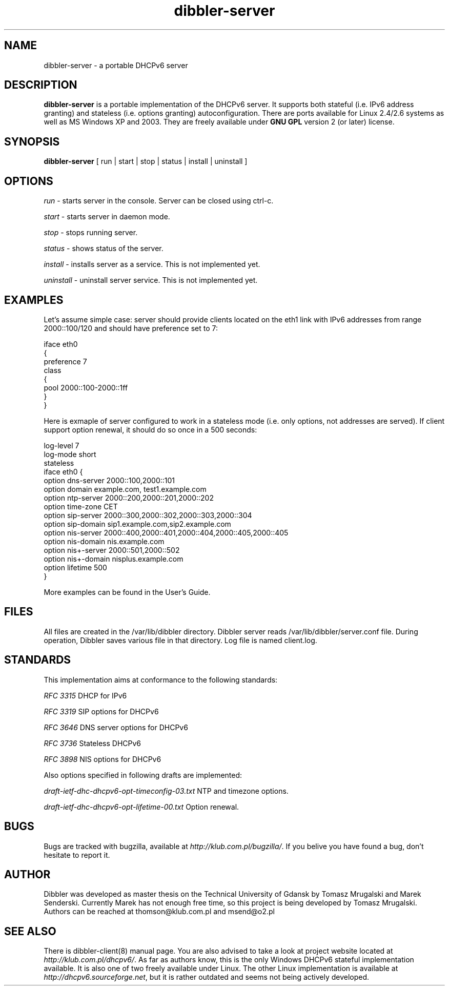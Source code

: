 .TH dibbler-server 8 2004-12-11 GNU Dibbler server

.SH NAME
dibbler-server \- a portable DHCPv6 server

.SH DESCRIPTION
.B dibbler-server
is a portable implementation of the DHCPv6 server. It supports both stateful
(i.e. IPv6 address granting) and stateless (i.e. options granting)
autoconfiguration. There are ports available for Linux 2.4/2.6 systems
as well as MS Windows XP and 2003. They are freely available under 
.B GNU GPL 
version 2 (or later) license.

.SH SYNOPSIS
.B dibbler-server
[ run | start | stop | status | install | uninstall ]

.SH OPTIONS

.I run
- starts server in the console. Server can be closed using ctrl-c.

.I start 
- starts server in daemon mode.

.I stop
- stops running server.

.I status
- shows status of the server.

.I install
- installs server as a service. This is not implemented yet.

.I uninstall
- uninstall server service. This is not implemented yet.

.SH EXAMPLES

Let's assume simple case: server should provide clients located on the
eth1 link with IPv6 addresses from range 2000::100/120 and should have
preference set to 7:

.nf
iface eth0
{ 
  preference 7
  class
  {
    pool 2000::100-2000::1ff
  } 
}
.fi

Here is exmaple of server configured to work in a stateless mode
(i.e. only options, not addresses are served). If client support
option renewal, it should do so once in a 500 seconds:

.nf
log-level 7
log-mode short
stateless
iface eth0 {
  option dns-server 2000::100,2000::101
  option domain example.com, test1.example.com
  option ntp-server 2000::200,2000::201,2000::202
  option time-zone  CET
  option sip-server 2000::300,2000::302,2000::303,2000::304
  option sip-domain sip1.example.com,sip2.example.com
  option nis-server 2000::400,2000::401,2000::404,2000::405,2000::405
  option nis-domain nis.example.com
  option nis+-server 2000::501,2000::502
  option nis+-domain nisplus.example.com
  option lifetime 500
}
.fi

More examples can be found in the User's Guide.

.SH FILES
All files are created in the /var/lib/dibbler directory. Dibbler
server reads /var/lib/dibbler/server.conf file. During operation,
Dibbler saves various file in that directory.  Log file is named client.log.

.SH STANDARDS
This implementation aims at conformance to the following standards:

.I RFC 3315 
DHCP for IPv6

.I RFC 3319
SIP options for DHCPv6

.I RFC 3646
DNS server options for DHCPv6

.I RFC 3736
Stateless DHCPv6

.I RFC 3898
NIS options for DHCPv6

Also options specified in following drafts are implemented:

.I draft-ietf-dhc-dhcpv6-opt-timeconfig-03.txt
NTP and timezone options.

.I draft-ietf-dhc-dhcpv6-opt-lifetime-00.txt
Option renewal.

.SH BUGS
Bugs are tracked with bugzilla, available at
\fIhttp://klub.com.pl/bugzilla/\fP. If you belive you have found a
bug, don't hesitate to report it.

.SH AUTHOR
Dibbler was developed as master thesis on the Technical University of
Gdansk by Tomasz Mrugalski and Marek Senderski. Currently Marek has
not enough free time, so this project is being developed by Tomasz
Mrugalski. Authors can be reached at thomson@klub.com.pl and
msend@o2.pl

.SH SEE ALSO
There is dibbler-client(8) manual page. You are also advised to take a
look at project website located at
\fIhttp://klub.com.pl/dhcpv6/\fP.
As far as authors know, this is the only Windows DHCPv6 stateful
implementation available. It is also one of two freely available under
Linux. The other Linux implementation is available at
\fIhttp://dhcpv6.sourceforge.net\fP,
but it is rather outdated and seems not being actively developed.
